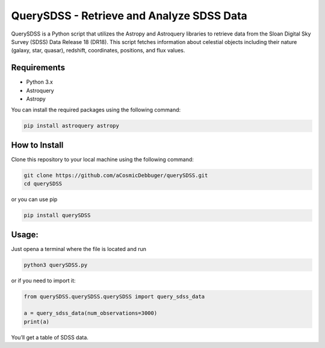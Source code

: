 QuerySDSS - Retrieve and Analyze SDSS Data
==========================================

QuerySDSS is a Python script that utilizes the Astropy and Astroquery
libraries to retrieve data from the Sloan Digital Sky Survey (SDSS) Data
Release 18 (DR18). This script fetches information about celestial
objects including their nature (galaxy, star, quasar), redshift,
coordinates, positions, and flux values.

Requirements
------------

-  Python 3.x
-  Astroquery
-  Astropy

You can install the required packages using the following command:

.. code:: bash

   pip install astroquery astropy

How to Install
--------------

Clone this repository to your local machine using the following command:

.. code:: bash

   git clone https://github.com/aCosmicDebbuger/querySDSS.git
   cd querySDSS

or you can use pip

.. code:: bash

   pip install querySDSS

Usage:
------

Just opena a terminal where the file is located and run

.. code:: bash

   python3 querySDSS.py

or if you need to import it:

.. code:: python

   from querySDSS.querySDSS.querySDSS import query_sdss_data

   a = query_sdss_data(num_observations=3000)
   print(a)

You’ll get a table of SDSS data.
